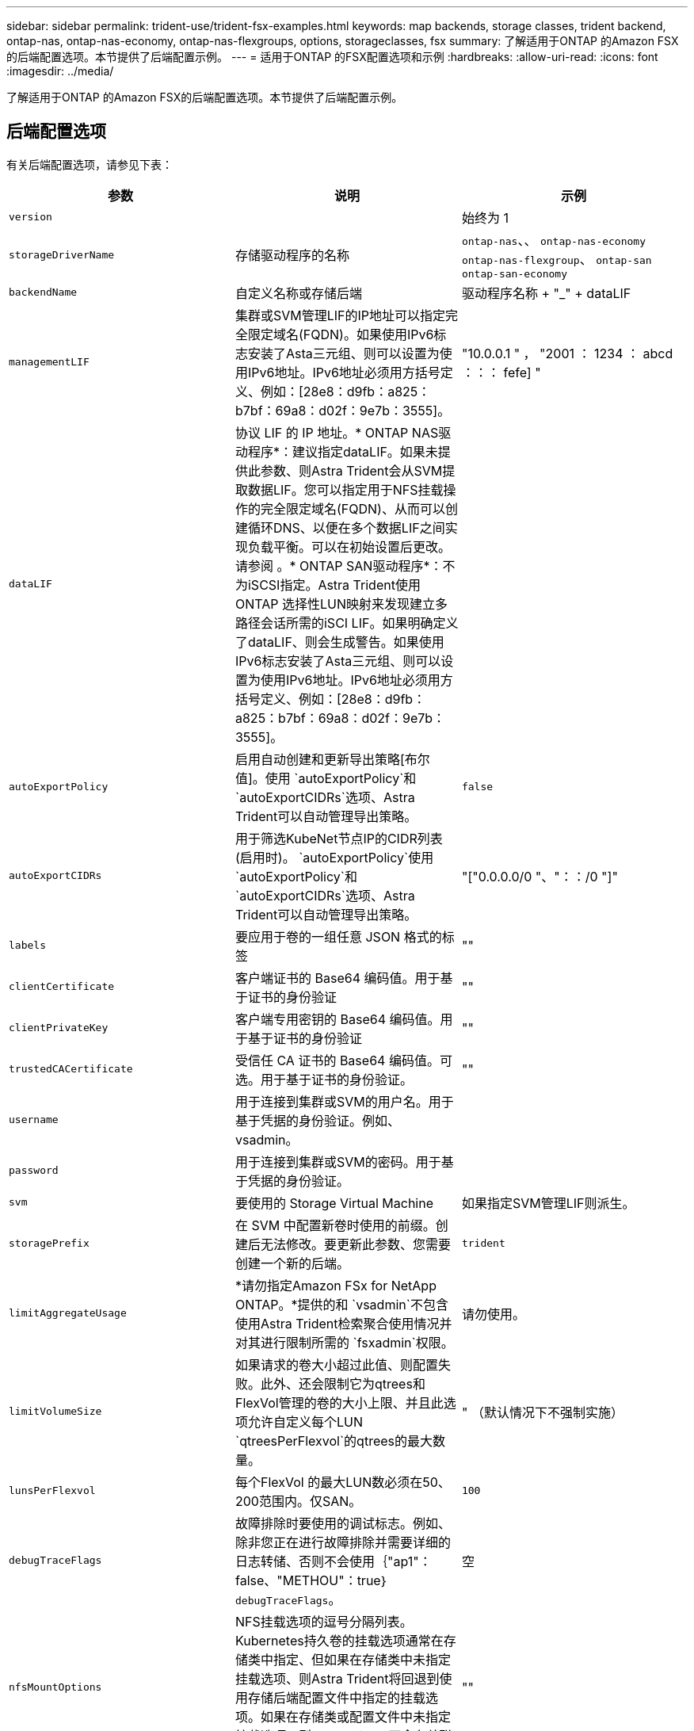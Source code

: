 ---
sidebar: sidebar 
permalink: trident-use/trident-fsx-examples.html 
keywords: map backends, storage classes, trident backend, ontap-nas, ontap-nas-economy, ontap-nas-flexgroups, options, storageclasses, fsx 
summary: 了解适用于ONTAP 的Amazon FSX的后端配置选项。本节提供了后端配置示例。 
---
= 适用于ONTAP 的FSX配置选项和示例
:hardbreaks:
:allow-uri-read: 
:icons: font
:imagesdir: ../media/


[role="lead"]
了解适用于ONTAP 的Amazon FSX的后端配置选项。本节提供了后端配置示例。



== 后端配置选项

有关后端配置选项，请参见下表：

[cols="3"]
|===
| 参数 | 说明 | 示例 


| `version` |  | 始终为 1 


| `storageDriverName` | 存储驱动程序的名称 | `ontap-nas`、、 `ontap-nas-economy` `ontap-nas-flexgroup`、 `ontap-san` `ontap-san-economy` 


| `backendName` | 自定义名称或存储后端 | 驱动程序名称 + "_" + dataLIF 


| `managementLIF` | 集群或SVM管理LIF的IP地址可以指定完全限定域名(FQDN)。如果使用IPv6标志安装了Asta三元组、则可以设置为使用IPv6地址。IPv6地址必须用方括号定义、例如：[28e8：d9fb：a825：b7bf：69a8：d02f：9e7b：3555]。 | "10.0.0.1 " ， "2001 ： 1234 ： abcd ：：： fefe] " 


| `dataLIF` | 协议 LIF 的 IP 地址。* ONTAP NAS驱动程序*：建议指定dataLIF。如果未提供此参数、则Astra Trident会从SVM提取数据LIF。您可以指定用于NFS挂载操作的完全限定域名(FQDN)、从而可以创建循环DNS、以便在多个数据LIF之间实现负载平衡。可以在初始设置后更改。请参阅 。* ONTAP SAN驱动程序*：不为iSCSI指定。Astra Trident使用ONTAP 选择性LUN映射来发现建立多路径会话所需的iSCI LIF。如果明确定义了dataLIF、则会生成警告。如果使用IPv6标志安装了Asta三元组、则可以设置为使用IPv6地址。IPv6地址必须用方括号定义、例如：[28e8：d9fb：a825：b7bf：69a8：d02f：9e7b：3555]。 |  


| `autoExportPolicy` | 启用自动创建和更新导出策略[布尔值]。使用 `autoExportPolicy`和 `autoExportCIDRs`选项、Astra Trident可以自动管理导出策略。 | `false` 


| `autoExportCIDRs` | 用于筛选KubeNet节点IP的CIDR列表(启用时)。 `autoExportPolicy`使用 `autoExportPolicy`和 `autoExportCIDRs`选项、Astra Trident可以自动管理导出策略。 | "["0.0.0.0/0 "、"：：/0 "]" 


| `labels` | 要应用于卷的一组任意 JSON 格式的标签 | "" 


| `clientCertificate` | 客户端证书的 Base64 编码值。用于基于证书的身份验证 | "" 


| `clientPrivateKey` | 客户端专用密钥的 Base64 编码值。用于基于证书的身份验证 | "" 


| `trustedCACertificate` | 受信任 CA 证书的 Base64 编码值。可选。用于基于证书的身份验证。 | "" 


| `username` | 用于连接到集群或SVM的用户名。用于基于凭据的身份验证。例如、vsadmin。 |  


| `password` | 用于连接到集群或SVM的密码。用于基于凭据的身份验证。 |  


| `svm` | 要使用的 Storage Virtual Machine | 如果指定SVM管理LIF则派生。 


| `storagePrefix` | 在 SVM 中配置新卷时使用的前缀。创建后无法修改。要更新此参数、您需要创建一个新的后端。 | `trident` 


| `limitAggregateUsage` | *请勿指定Amazon FSx for NetApp ONTAP。*提供的和 `vsadmin`不包含使用Astra Trident检索聚合使用情况并对其进行限制所需的 `fsxadmin`权限。 | 请勿使用。 


| `limitVolumeSize` | 如果请求的卷大小超过此值、则配置失败。此外、还会限制它为qtrees和FlexVol管理的卷的大小上限、并且此选项允许自定义每个LUN `qtreesPerFlexvol`的qtrees的最大数量。 | " （默认情况下不强制实施） 


| `lunsPerFlexvol` | 每个FlexVol 的最大LUN数必须在50、200范围内。仅SAN。 | `100` 


| `debugTraceFlags` | 故障排除时要使用的调试标志。例如、除非您正在进行故障排除并需要详细的日志转储、否则不会使用｛"ap1"：false、"METHOU"：true｝ `debugTraceFlags`。 | 空 


| `nfsMountOptions` | NFS挂载选项的逗号分隔列表。Kubernetes持久卷的挂载选项通常在存储类中指定、但如果在存储类中未指定挂载选项、则Astra Trident将回退到使用存储后端配置文件中指定的挂载选项。如果在存储类或配置文件中未指定挂载选项、则Astra Trident不会在关联的永久性卷上设置任何挂载选项。 | "" 


| `nasType` | 配置NFS或SMB卷创建。选项包括 `nfs`、 `smb`或null。*对于SMB卷，必须设置为 `smb`。*默认情况下、将设置为空会将NFS卷设置为空。 | `nfs` 


| `qtreesPerFlexvol` | 每个 FlexVol 的最大 qtree 数，必须在 50 ， 300 范围内 | `200` 


| `smbShare` | 您可以指定以下选项之一：使用Microsoft管理控制台或ONTAP命令行界面创建的SMB共享的名称、或者允许Asta三端到功能创建SMB共享的名称。对于Amazon FSx for ONTAP后端、此参数是必需的。 | `smb-share` 


| `useREST` | 用于使用 ONTAP REST API 的布尔参数。 `useREST` 设置为时 `true`，Asta三端将使用ONTAP REST API与后端通信；设置为时 `false`，Asta三端将使用ONTAP ZAPI调用与后端通信。此功能需要使用ONTAP 9.11.1及更高版本。此外、使用的ONTAP登录角色必须有权访问 `ontap` 应用程序。预定义的和角色可以满足这一 `vsadmin` 要求 `cluster-admin` 。从Asta三元组24.06版本和ONTAP 9.15.1或更高版本开始、默认情况下会 `useREST` 设置为 `true` ；更 `useREST` 改为 `false` 以使用ONTAP ZAPI调用。 | `true` 对于ONTAP 9.151或更高版本，否则 `false`。 


| `aws` | 您可以在AWS FSx for ONTAP的配置文件中指定以下内容：- `fsxFilesystemID`：指定AWS FSx文件系统的ID。- `apiRegion`：AWS API区域名称。- `apikey`：AWS API密钥。- `secretKey`：AWS密钥。 | ``
`` 
`""`
`""`
`""` 


| `credentials` | 指定要存储在AWS机密管理器中的FSx SVM凭据。- `name`：密钥的Amazon资源名称(ARN)、其中包含SVM的凭据。- `type`：设置为 `awsarn`。有关详细信息、请参见 link:https://docs.aws.amazon.com/secretsmanager/latest/userguide/create_secret.html["创建AWS机密管理器密钥"^] 。 |  
|===


=== 在初始配置后更新 `dataLIF`

您可以在初始配置后更改数据LIF、方法是运行以下命令、为新的后端JSON文件提供更新的数据LIF。

[listing]
----
tridentctl update backend <backend-name> -f <path-to-backend-json-file-with-updated-dataLIF>
----

NOTE: 如果PVC连接到一个或多个Pod、则必须关闭所有对应Pod、然后将其恢复到、新数据LIF才能生效。



== 用于配置卷的后端配置选项

您可以在配置部分使用这些选项控制默认配置 `defaults`。有关示例，请参见以下配置示例。

[cols="3"]
|===
| 参数 | 说明 | 默认 


| `spaceAllocation` | LUN 的空间分配 | `true` 


| `spaceReserve` | 空间预留模式； " 无 " （精简）或 " 卷 " （厚） | `none` 


| `snapshotPolicy` | 要使用的 Snapshot 策略 | `none` 


| `qosPolicy` | 要为创建的卷分配的 QoS 策略组。选择每个存储池或后端的qosPolicy或adaptiveQosPolicy之一。在 Astra Trident 中使用 QoS 策略组需要 ONTAP 9.8 或更高版本。建议使用非共享QoS策略组、并确保策略组分别应用于每个成分卷。共享 QoS 策略组将对所有工作负载的总吞吐量实施上限。 | " 


| `adaptiveQosPolicy` | 要为创建的卷分配的自适应 QoS 策略组。选择每个存储池或后端的qosPolicy或adaptiveQosPolicy之一。不受 ontap-nas-economy. | " 


| `snapshotReserve` | 为快照预留的卷百分比为 "0" | 如果 `snapshotPolicy`为 `none`、 `else`"" 


| `splitOnClone` | 创建克隆时，从其父级拆分该克隆 | `false` 


| `encryption` | 在新卷上启用NetApp卷加密(NVE)；默认为 `false`。要使用此选项，必须在集群上获得 NVE 的许可并启用 NVE 。如果在后端启用了NAE、则在Astra Trident中配置的任何卷都将启用NAE。有关详细信息，请参阅：link:../trident-reco/security-reco.html["Astra Trident如何与NVE和NAE配合使用"]。 | `false` 


| `luksEncryption` | 启用LUKS加密。请参阅 link:../trident-reco/security-reco.html#Use-Linux-Unified-Key-Setup-(LUKS)["使用Linux统一密钥设置(LUKS)"]。仅SAN。 | "" 


| `tieringPolicy` | 要使用的层策略	`none` | `snapshot-only`对于ONTAP 9 5之前的SVM-DR配置 


| `unixPermissions` | 新卷的模式。*对于SMB卷保留为空。* | "" 


| `securityStyle` | 新卷的安全模式。NFS支持 `mixed`和 `unix`安全模式。SMB支持 `mixed`和 `ntfs`安全模式。 | NFS默认值为 `unix`。SMB默认值为 `ntfs`。 
|===


== 示例配置

.配置SMB卷的存储类
[%collapsible]
====
使用 `nasType`、 `node-stage-secret-name`和 `node-stage-secret-namespace`，您可以指定SMB卷并提供所需的Active Directory凭据。仅使用驱动程序支持SMB卷 `ontap-nas`。

[listing]
----
apiVersion: storage.k8s.io/v1
kind: StorageClass
metadata:
  name: nas-smb-sc
provisioner: csi.trident.netapp.io
parameters:
  backendType: "ontap-nas"
  trident.netapp.io/nasType: "smb"
  csi.storage.k8s.io/node-stage-secret-name: "smbcreds"
  csi.storage.k8s.io/node-stage-secret-namespace: "default"
----
====
.使用密钥管理器配置AWS FSx for ONTAP
[%collapsible]
====
[listing]
----
apiVersion: trident.netapp.io/v1
kind: TridentBackendConfig
metadata:
  name: backend-tbc-ontap-nas
spec:
  version: 1
  storageDriverName: ontap-nas
  backendName: tbc-ontap-nas
  svm: svm-name
  aws:
    fsxFilesystemID: fs-xxxxxxxxxx
  managementLIF:
  credentials:
    name: "arn:aws:secretsmanager:us-west-2:xxxxxxxx:secret:secret-name"
    type: awsarn
----
====